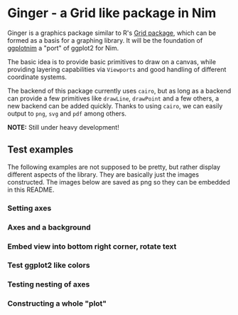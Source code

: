 * Ginger - a Grid like package in Nim

Ginger is a graphics package similar to R's [[https://www.rdocumentation.org/packages/grid/versions/3.6.0][Grid package]], which can be
formed as a basis for a graphing library. It will be the foundation of
[[https://github.com/Vindaar/ggplotnim][ggplotnim]] a "port" of ggplot2 for Nim.

The basic idea is to provide basic primitives to draw on a canvas,
while providing layering capabilities via =Viewports= and good
handling of different coordinate systems.

The backend of this package currently uses =cairo=, but as long as a
backend can provide a few primitives like =drawLine=, =drawPoint= and
a few others, a new backend can be added quickly.
Thanks to using =cairo=, we can easily output to =png=, =svg= and
=pdf= among others.

*NOTE:* Still under heavy development!

** Test examples

The following examples are not supposed to be pretty, but rather
display different aspects of the library. They are basically just the
images constructed. The images below are saved as png so they can be
embedded in this README.

*** Setting axes

[[file:media/axisCheck.png]]

*** Axes and a background

[[file:media/debugAxes.png]]

*** Embed view into bottom right corner, rotate text

[[file:media/testEmbed.png]]

*** Test ggplot2 like colors

[[file:media/testGGCols.png]]

*** Testing nesting of axes

[[file:media/testNestedAxes.png]]

*** Constructing a whole "plot"

[[file:media/testView.png]]

